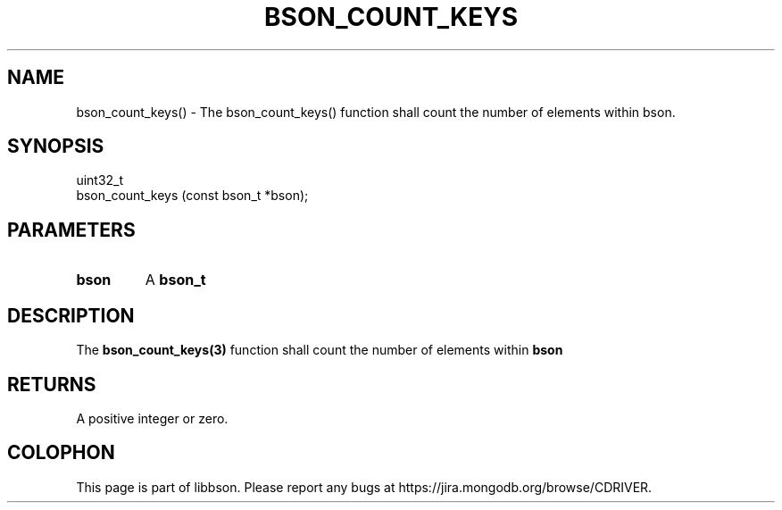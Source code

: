 .\" This manpage is Copyright (C) 2016 MongoDB, Inc.
.\" 
.\" Permission is granted to copy, distribute and/or modify this document
.\" under the terms of the GNU Free Documentation License, Version 1.3
.\" or any later version published by the Free Software Foundation;
.\" with no Invariant Sections, no Front-Cover Texts, and no Back-Cover Texts.
.\" A copy of the license is included in the section entitled "GNU
.\" Free Documentation License".
.\" 
.TH "BSON_COUNT_KEYS" "3" "2016\(hy11\(hy10" "libbson"
.SH NAME
bson_count_keys() \- The bson_count_keys() function shall count the number of elements within bson.
.SH "SYNOPSIS"

.nf
.nf
uint32_t
bson_count_keys (const bson_t *bson);
.fi
.fi

.SH "PARAMETERS"

.TP
.B
bson
A
.B bson_t
.
.LP

.SH "DESCRIPTION"

The
.B bson_count_keys(3)
function shall count the number of elements within
.B bson
.

.SH "RETURNS"

A positive integer or zero.


.B
.SH COLOPHON
This page is part of libbson.
Please report any bugs at https://jira.mongodb.org/browse/CDRIVER.